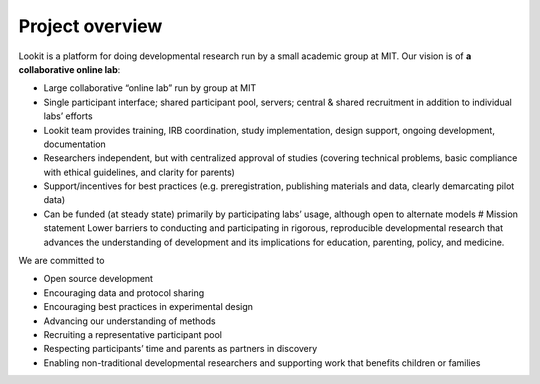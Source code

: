 Project overview
==========================

Lookit is a platform for doing developmental research run by a small academic group at MIT.
Our vision is of **a collaborative online lab**:

-  Large collaborative “online lab” run by group at MIT
-  Single participant interface; shared participant pool, servers;
   central & shared recruitment in addition to individual labs’ efforts
-  Lookit team provides training, IRB coordination, study
   implementation, design support, ongoing development, documentation
-  Researchers independent, but with centralized approval of studies
   (covering technical problems, basic compliance with ethical
   guidelines, and clarity for parents)
-  Support/incentives for best practices (e.g. preregistration,
   publishing materials and data, clearly demarcating pilot data)
-  Can be funded (at steady state) primarily by participating labs’
   usage, although open to alternate models # Mission statement
   Lower barriers to conducting and participating in rigorous,
   reproducible developmental research that advances the understanding
   of development and its implications for education, parenting, policy,
   and medicine. 
   
We are committed to

-  Open source development
-  Encouraging data and protocol sharing
-  Encouraging best practices in experimental design
-  Advancing our understanding of methods
-  Recruiting a representative participant pool
-  Respecting participants’ time and parents as partners in discovery
-  Enabling non-traditional developmental researchers and supporting
   work that benefits children or families
